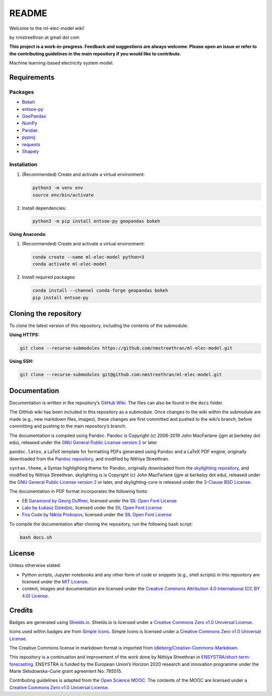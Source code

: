 README
======

Welcome to the ml-elec-model wiki!

by nmstreethran at gmail dot com

**This project is a work-in-progress. Feedback and suggestions are
always welcome. Please open an issue or refer to the contributing
guidelines in the main repository if you would like to contribute.**

Machine learning-based electricity system model.

Requirements
------------

Packages
~~~~~~~~

-  `Bokeh <https://bokeh.org/>`__
-  `entsoe-py <https://pypi.org/project/entsoe-py/>`__
-  `GeoPandas <https://geopandas.org/>`__
-  `NumPy <https://numpy.org/>`__
-  `Pandas <https://pandas.pydata.org/>`__
-  `pyproj <https://pypi.org/project/pyproj/>`__
-  `requests <https://pypi.org/project/requests/>`__
-  `Shapely <https://pypi.org/project/Shapely/>`__

Installation
~~~~~~~~~~~~

1. (Recommended) Create and activate a virtual environment:

   .. code:: sh

      python3 -m venv env
      source env/bin/activate

2. Install dependencies:

   .. code:: sh

      python3 -m pip install entsoe-py geopandas bokeh

**Using Anaconda:**

1. (Recommended) Create and activate a virtual environment:

   .. code:: sh

      conda create --name ml-elec-model python=3
      conda activate ml-elec-model

2. Install required packages:

   .. code:: sh

      conda install --channel conda-forge geopandas bokeh
      pip install entsoe-py

Cloning the repository
----------------------

To clone the latest version of this repository, including the contents
of the submodule:

**Using HTTPS:**

.. code:: sh

   git clone --recurse-submodules https://github.com/nmstreethran/ml-elec-model.git

**Using SSH:**

.. code:: sh

   git clone --recurse-submodules git@github.com:nmstreethran/ml-elec-model.git

Documentation
-------------

Documentation is written in the repository’s `GitHub
Wiki <https://github.com/nmstreethran/ml-elec-model/wiki>`__. The files
can also be found in the ``docs`` folder.

The GitHub wiki has been included in this repository as a submodule.
Once changes to the wiki within the submodule are made (e.g., new
markdown files, images), these changes are first committed and pushed to
the wiki’s branch, before committing and pushing to the main
repository’s branch.

The documentation is compiled using Pandoc. Pandoc is Copyright (c)
2006-2019 John MacFarlane (jgm at berkeley dot edu), released under the
`GNU General Public License version
2 <https://www.gnu.org/licenses/old-licenses/gpl-2.0.html>`__ or later.

``pandoc.latex``, a LaTeX template for formatting PDFs generated using
Pandoc and a LaTeX PDF engine, originally downloaded from the `Pandoc
repository <https://github.com/jgm/pandoc/blob/master/data/templates/default.latex>`__,
and modified by Nithiya Streethran.

``syntax.theme``, a Syntax highlighting theme for Pandoc, originally
downloaded from the `skylighting
repository <https://github.com/jgm/skylighting/blob/master/skylighting-core/test/default.theme>`__,
and modified by Nithiya Streethran. skylighting is is Copyright (c) John
MacFarlane (jgm at berkeley dot edu), released under the `GNU General
Public License version
2 <https://www.gnu.org/licenses/old-licenses/gpl-2.0.html>`__ or later,
and skylighting-core is released under the `3-Clause BSD
License <https://opensource.org/licenses/BSD-3-Clause>`__.

The documentation in PDF format incorporates the following fonts:

-  `EB Garamond by Georg
   Duffner <https://fonts.google.com/specimen/EB+Garamond>`__, licensed
   under the `SIL Open Font
   License <http://scripts.sil.org/cms/scripts/page.php?site_id=nrsi&id=OFL_web>`__
-  `Lato by Łukasz Dziedzic <https://fonts.google.com/specimen/Lato>`__,
   licensed under the `SIL Open Font
   License <http://scripts.sil.org/cms/scripts/page.php?site_id=nrsi&id=OFL_web>`__
-  `Fira Code by Nikita
   Prokopov <https://github.com/tonsky/FiraCode>`__, licensed under the
   `SIL Open Font
   License <http://scripts.sil.org/cms/scripts/page.php?site_id=nrsi&id=OFL_web>`__

To compile the documentation after cloning the repository, run the
following bash script:

.. code:: sh

   bash docs.sh

License
-------

Unless otherwise stated:

-  Python scripts, Jupyter notebooks and any other form of code or
   snippets (e.g., shell scripts) in this repository are licensed under
   the `MIT License <https://opensource.org/licenses/MIT>`__.
-  content, images and documentation are licensed under the `Creative
   Commons Attribution 4.0 International (CC BY 4.0)
   License <https://creativecommons.org/licenses/by/4.0/>`__.

Credits
-------

Badges are generated using `Shields.io <https://shields.io>`__.
Shields.io is licensed under a `Creative Commons Zero v1.0 Universal
License <https://creativecommons.org/publicdomain/zero/1.0/>`__.

Icons used within badges are from `Simple
Icons <https://simpleicons.org/>`__. Simple Icons is licensed under a
`Creative Commons Zero v1.0 Universal
License <https://creativecommons.org/publicdomain/zero/1.0/>`__.

The Creative Commons license in markdown format is imported from
`idleberg/Creative-Commons-Markdown <https://github.com/idleberg/Creative-Commons-Markdown>`__.

This repository is a continuation and improvement of the work done by
Nithiya Streethran in
`ENSYSTRA/short-term-forecasting <https://github.com/ENSYSTRA/short-term-forecasting>`__.
ENSYSTRA is funded by the European Union’s Horizon 2020 research and
innovation programme under the Marie Skłodowska-Curie grant agreement
No: 765515.

Contributing guidelines is adapted from the `Open Science
MOOC <https://github.com/OpenScienceMOOC/Module-5-Open-Research-Software-and-Open-Source>`__.
The contents of the MOOC are licensed under a `Creative Commons Zero
v1.0 Universal
License <https://creativecommons.org/publicdomain/zero/1.0/>`__.
